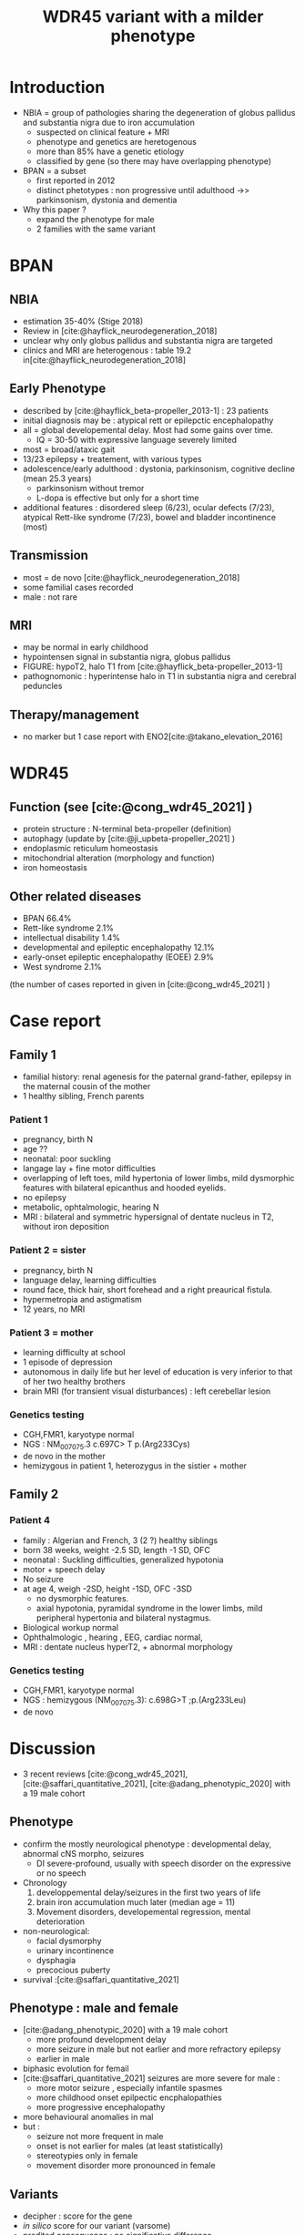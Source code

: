 #+title: WDR45 variant with a milder phenotype
#+options: toc:nil author:nil
#+bibliography: biblio.bib

* Introduction
- NBIA = group of pathologies sharing the degeneration of globus pallidus and substantia nigra  due to iron accumulation
  - suspected on clinical feature + MRI
  - phenotype and genetics are heretogenous
  - more than 85% have a genetic etiology
  - classified by gene (so there may have overlapping phenotype)
- BPAN = a subset
  - first reported in 2012
  - distinct phetotypes : non progressive until adulthood ->> parkinsonism, dystonia and dementia
- Why this paper ?
  - expand the phenotype for male
  - 2 families with the same variant
* BPAN
** NBIA
- estimation 35-40% (Stige 2018)
- Review in [cite:@hayflick_neurodegeneration_2018]
- unclear why only globus pallidus and substantia nigra are targeted
- clinics and MRI are heterogenous : table 19.2 in[cite:@hayflick_neurodegeneration_2018]
** Early Phenotype
- described by [cite:@hayflick_beta-propeller_2013-1] : 23 patients
- initial diagnosis may be : atypical rett or epilepctic encephalopathy
- all = global developemental delay. Most had some gains over time.
  - IQ = 30-50 with expressive language severely limited
- most = broad/ataxic gait
- 13/23 epilepsy + treatement, with various types
- adolescence/early adulthood : dystonia, parkinsonism, cognitive decline (mean 25.3 years)
  - parkinsonism without tremor
  - L-dopa is effective but only for a short time
- additional features : disordered sleep (6/23), ocular defects (7/23), atypical Rett-like syndrome (7/23), bowel and bladder incontinence (most)
** Transmission
- most = de novo [cite:@hayflick_neurodegeneration_2018]
- some familial cases recorded
- male : not rare
** MRI
- may be normal in early childhood
- hypointensen signal in substantia nigra, globus pallidus
- FIGURE: hypoT2, halo T1 from [cite:@hayflick_beta-propeller_2013-1]
- pathognomonic : hyperintense halo in T1 in substantia nigra and cerebral peduncles

** Therapy/management
- no marker but 1 case report with ENO2[cite:@takano_elevation_2016]
* WDR45
** Function (see [cite:@cong_wdr45_2021] )
- protein structure : N-terminal beta-propeller (definition)
- autophagy (update by [cite:@ji_upbeta-propeller_2021] )
- endoplasmic reticulum homeostasis
- mitochondrial alteration (morphology and function)
- iron homeostasis
** Other related diseases
- BPAN 66.4%
- Rett-like syndrome 2.1%
- intellectual disability 1.4%
- developmental and epileptic encephalopathy 12.1%
- early-onset epileptic encephalopathy (EOEE) 2.9%
- West syndrome 2.1%
(the number of cases reported in given in [cite:@cong_wdr45_2021] )

* Case report
** Family 1
- familial history: renal agenesis for the paternal grand-father, epilepsy in the maternal cousin of the mother
- 1 healthy sibling, French parents
*** Patient 1
  - pregnancy, birth N
  - age ??
  - neonatal: poor suckling
  - langage lay + fine motor difficulties
  - overlapping of left toes, mild hypertonia of lower limbs, mild dysmorphic features with bilateral epicanthus and hooded eyelids.
  - no epilepsy
  - metabolic, ophtalmologic, hearing N
  - MRI : bilateral and symmetric hypersignal of dentate nucleus in T2, without iron deposition
*** Patient 2 = sister
  - pregnancy, birth N
  - language delay, learning difficulties
  - round face, thick hair, short forehead and a right preaurical fistula.
  - hypermetropia and astigmatism
  - 12 years, no MRI
*** Patient 3 = mother
- learning difficulty at school
- 1 episode of depression
- autonomous in daily life but her level of education is very inferior to that of her two healthy brothers
- brain MRI (for transient visual disturbances) : left cerebellar lesion
*** Genetics testing
- CGH,FMR1, karyotype normal
- NGS : NM_007075.3 c.697C> T p.(Arg233Cys)
- de novo in the mother
- hemizygous in patient 1, heterozygus in the sistier + mother
** Family 2
*** Patient 4
- family : Algerian and French, 3 (2 ?) healthy siblings
- born 38 weeks, weight  -2.5 SD, length -1 SD, OFC
- neonatal : Suckling difficulties,  generalized hypotonia
- motor + speech delay
- No seizure 
- at age 4, weigh -2SD, height -1SD,  OFC -3SD
  - no dysmorphic features.
  - axial hypotonia, pyramidal syndrome in the lower limbs, mild peripheral hypertonia and bilateral nystagmus.
- Biological workup normal
- Ophthalmologic , hearing , EEG, cardiac normal,
- MRI : dentate nucleus hyperT2, + abnormal morphology
*** Genetics testing
- CGH,FMR1, karyotype normal
- NGS : hemizygous (NM_007075.3): c.698G>T ;p.(Arg233Leu)
- de novo
* Discussion
- 3 recent reviews  [cite:@cong_wdr45_2021], [cite:@saffari_quantitative_2021], [cite:@adang_phenotypic_2020] with a 19 male cohort
** Phenotype
- confirm the mostly neurological phenotype : developmental delay, abnormal cNS morpho, seizures
  - DI severe-profound, usually with speech disorder on the expressive or no speech
- Chronology
  1. developpemental delay/seizures in the first two years of life
  2. brain iron accumulation much later (median age = 11)
  3. Movement disorders, developemental regression, mental deterioration
- non-neurological:
  - facial dysmorphy
  - urinary incontinence
  - dysphagia
  - precocious puberty
- survival :[cite:@saffari_quantitative_2021]
** Phenotype : male and female
- [cite:@adang_phenotypic_2020] with a 19 male cohort
  - more profound development delay
  - more seizure in male but not earlier and more refractory epilepsy
  - earlier in male
- biphasic evolution for femail
- [cite:@saffari_quantitative_2021] seizures are more severe for male :
  - more motor seizure , especially infantile spasmes
  - more childhood onset epilpectic encphalopathies
  - more progressive encephalopathy
- more behavioural anomalies in mal
- but :
  - seizure not more frequent in male
  - onset is not earlier for males (at least statistically)
  - stereotypies only in female
  - movement disorder more pronounced in female
** Variants
- decipher : score for the gene
- /in silico/ score for our variant (varsome)
- predited consequence : no significative difference
- FIGURE: all reported variants
** Our patients
- phenotype
  - milder phenotype in female (family 1)
  - all patients have neurodevelopmental delay
  - no typical MRI iron deposit : too early ?
  - no seizures but not all reported case have them
  - no movement disorder : male are too young
  - neurologic symptoms in one patient, correspond to a subset of the phenotype (hypotonia)
- 2 very close missense variant, with different symptoms
  - C-terminal section ??
* Conclusion
  - BPAN is a recent diagnostic
  - the phenotype has been well studied with now over 160 cases
  - mostly severe phenotype
  - here we report both a de novo and an inherited new variants
  - with a milder phenotype
  - and 2 very cloose missense variants
* Scripts :noexport:
** Stats sur Cong
#+begin_src python :results output
# Missing variants ?? We should have 123+17 but 2 are missing...
import pandas as pd
d = pd.read_csv("data_cong.csv")
print(d.diagnosis.value_counts(normalize=True).mul(100))
# print(d.disease.value_counts)
#+end_src

#+RESULTS:
#+begin_example
BPAN             62.589928
DEE              12.230216
unclassified     12.230216
BPAN (RLS)        2.877698
EOEE              2.877698
RLS               2.158273
West syndrome     2.158273
BPAN (DEE)        1.438849
ID                1.438849
Name: diagnosis, dtype: float64
#+end_example

** Download all paper
#+begin_src sh
pip install metapub
#+end_src

#+begin_src python :results output
from metapub import PubMedFetcher
from metapub import FindIt

with open("papers_pmid.txt") as f:
    with open("papers_doi.txt", "w") as fo:
        for pmid in [l.rstrip() for l in f.readlines()]:
            article = PubMedFetcher().article_by_pmid(pmid)
            if article.doi is not None:
                fo.write(article.doi + "\n")
#+end_src

#+RESULTS:
#+begin_src sh
cat papers_doi.txt | xargs -I {} PyPaperBot --dwn-dir . --doi "{}"
#+end_src

